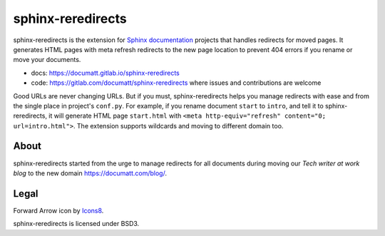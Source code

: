 ##################
sphinx-reredirects
##################

.. image:: https://img.icons8.com/wired/64/undefined/forward-arrow--v1.png
   :align: right

.. image:: https://gitlab.com/documatt/sphinx-reredirects/badges/master/pipeline.svg
   :target: https://gitlab.com/documatt/sphinx-reredirects/-/commits/master

.. image:: https://img.shields.io/badge/code%20style-black-000000.svg
   :target: https://github.com/psf/black

.. image:: https://img.shields.io/pypi/v/sphinx-reredirects
   :target: https://pypi.org/project/sphinx-reredirects/

sphinx-reredirects is the extension for `Sphinx documentation <https://www.sphinx-doc.org/>`_ projects that handles redirects for moved pages. It generates HTML pages with meta refresh redirects to the new page location to prevent 404 errors if you rename or move your documents.

* docs: https://documatt.gitlab.io/sphinx-reredirects
* code: https://gitlab.com/documatt/sphinx-reredirects where issues and contributions are welcome

Good URLs are never changing URLs. But if you must, sphinx-reredirects helps you manage redirects with ease and from the single place in project's ``conf.py``.  For example, if you rename document ``start`` to ``intro``, and tell it to sphinx-reredirects, it will generate HTML page ``start.html`` with ``<meta http-equiv="refresh" content="0; url=intro.html">``. The extension supports wildcards and moving to different domain too.

*****
About
*****

sphinx-reredirects started from the urge to manage redirects for all documents during moving our *Tech writer at work blog* to the new domain https://documatt.com/blog/.

*****
Legal
*****

Forward Arrow icon by `Icons8 <https://icons8.com/icon/74159/forward-arrow>`_.

sphinx-reredirects is licensed under BSD3.
